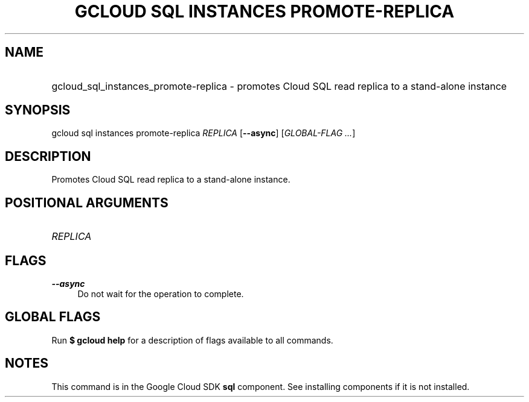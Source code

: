 .TH "GCLOUD SQL INSTANCES PROMOTE-REPLICA" "1" "" "" ""
.ie \n(.g .ds Aq \(aq
.el       .ds Aq '
.nh
.ad l
.SH "NAME"
.HP
gcloud_sql_instances_promote-replica \- promotes Cloud SQL read replica to a stand\-alone instance
.SH "SYNOPSIS"
.sp
gcloud sql instances promote\-replica \fIREPLICA\fR [\fB\-\-async\fR] [\fIGLOBAL\-FLAG \&...\fR]
.SH "DESCRIPTION"
.sp
Promotes Cloud SQL read replica to a stand\-alone instance\&.
.SH "POSITIONAL ARGUMENTS"
.HP
\fIREPLICA\fR
.RE
.SH "FLAGS"
.PP
\fB\-\-async\fR
.RS 4
Do not wait for the operation to complete\&.
.RE
.SH "GLOBAL FLAGS"
.sp
Run \fB$ \fR\fBgcloud\fR\fB help\fR for a description of flags available to all commands\&.
.SH "NOTES"
.sp
This command is in the Google Cloud SDK \fBsql\fR component\&. See installing components if it is not installed\&.

